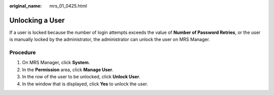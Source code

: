 :original_name: mrs_01_0425.html

.. _mrs_01_0425:

Unlocking a User
================

If a user is locked because the number of login attempts exceeds the value of **Number of Password Retries**, or the user is manually locked by the administrator, the administrator can unlock the user on MRS Manager.

Procedure
---------

#. On MRS Manager, click **System**.
#. In the **Permission** area, click **Manage User**.
#. In the row of the user to be unlocked, click **Unlock User**.
#. In the window that is displayed, click **Yes** to unlock the user.
